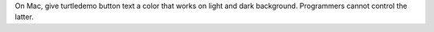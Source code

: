 On Mac, give turtledemo button text a color that works on light and
dark background.  Programmers cannot control the latter.
